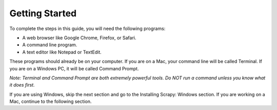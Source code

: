 Getting Started
---------------

To complete the steps in this guide, you will need the following programs:

- A web browser like Google Chrome, Firefox, or Safari.
- A command line program.
- A text editor like Notepad or TextEdit.
 
These programs should already be on your computer. If you are on a Mac, your command line will be called Terminal. If you are on a Windows PC, it will be called Command Prompt.

*Note: Terminal and Command Prompt are both extremely powerful tools. Do NOT run a command unless you know what it does first.*

If you are using Windows, skip the next section and go to the Installing Scrapy: Windows section. If you are working on a Mac, continue to the following section.
